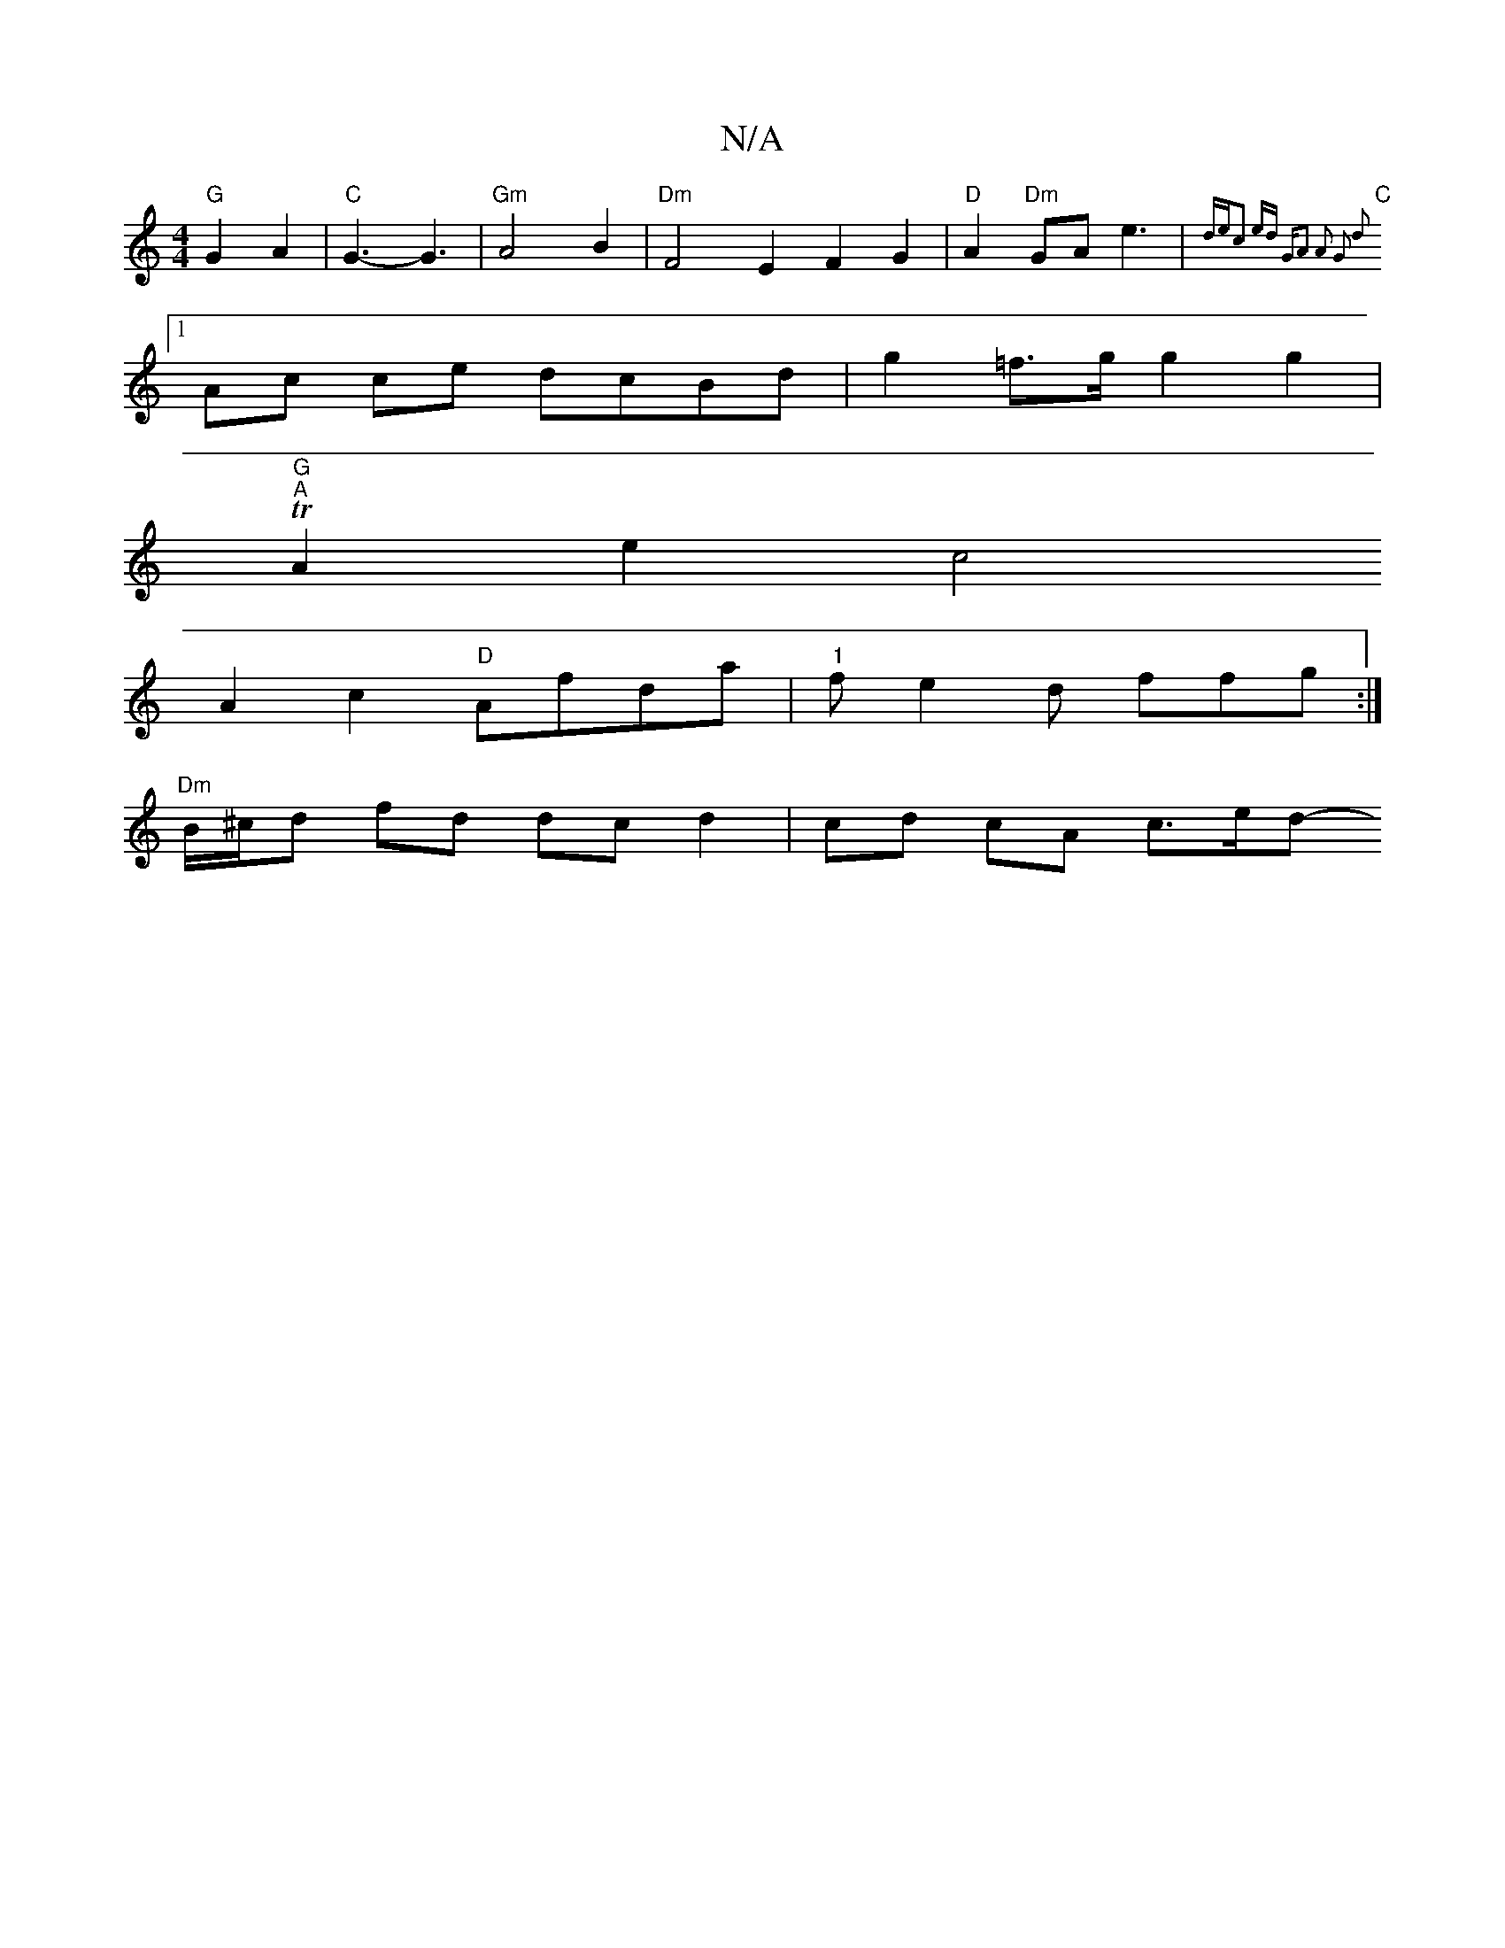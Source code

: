 X:1
T:N/A
M:4/4
R:N/A
K:Cmajor
 "G"G2 A2|"C"G3-G3 | "Gm"A4 B2|"Dm"F4E2- F2G2|"D"A2 "Dm"GAe3 | "C"{de?c2 ed | "G"A2 A2 G2 d2 |
[1 Ac ce dcBd|g2 =f>g g2g2|"G"T
"A"A2e2c4
A2 c2 "D"Afda | "1"fe2 d ffg :|
"Dm"B/^c/d fd dc d2|cd cA c>ed-